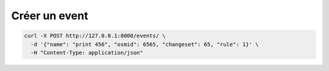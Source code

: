 
Créer un event
==============

.. code::

   curl -X POST http://127.0.0.1:8000/events/ \ 
     -d '{"name": "print 456", "osmid": 6565, "changeset": 65, "rule": 1}' \
     -H "Content-Type: application/json"
